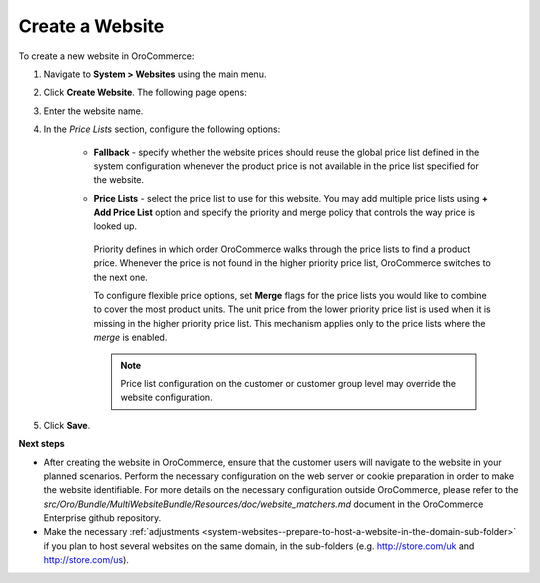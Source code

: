 Create a Website
^^^^^^^^^^^^^^^^

To create a new website in OroCommerce:

1. Navigate to **System > Websites** using the main menu.

   .. image:: /admin_guide/img/websites/Websites.png
      :class: with-border

2. Click **Create Website**. The following page opens:

   .. image:: /admin_guide/img/websites/create_website.png
      :class: with-border

3. Enter the website name.

4. In the *Price Lists* section, configure the following options:

     * **Fallback** - specify whether the website prices should reuse the global price list defined in the system configuration whenever the product price is not available in the price list specified for the website.

     * **Price Lists** - select the price list to use for this website. You may add multiple price lists using **+ Add Price List** option and specify the priority and merge policy that controls the way price is looked up.

         .. image:: /admin_guide/img/websites/create_website_multi_pricelists.png
            :class: with-border

       Priority defines in which order OroCommerce walks through the price lists to find a product price. Whenever the price is not found in the higher priority price list, OroCommerce switches to the next one.

       To configure flexible price options, set **Merge** flags for the price lists you would like to combine to cover the most product units. The unit price from the lower priority price list is used when it is missing in the higher priority price list. This mechanism applies only to the price lists where the *merge* is enabled.

       .. note:: Price list configuration on the customer or customer group level may override the website configuration.

5. Click **Save**.

**Next steps**

* After creating the website in OroCommerce, ensure that the customer users will navigate to the website in your planned scenarios. Perform the necessary configuration on the web server or cookie preparation in order to make the website identifiable. For more details on the necessary configuration outside OroCommerce, please refer to the *src/Oro/Bundle/MultiWebsiteBundle/Resources/doc/website_matchers.md* document in the OroCommerce Enterprise github repository.
* Make the necessary :ref:`adjustments <system-websites--prepare-to-host-a-website-in-the-domain-sub-folder>` if you plan to host several websites on the same domain, in the sub-folders (e.g. http://store.com/uk and http://store.com/us).
